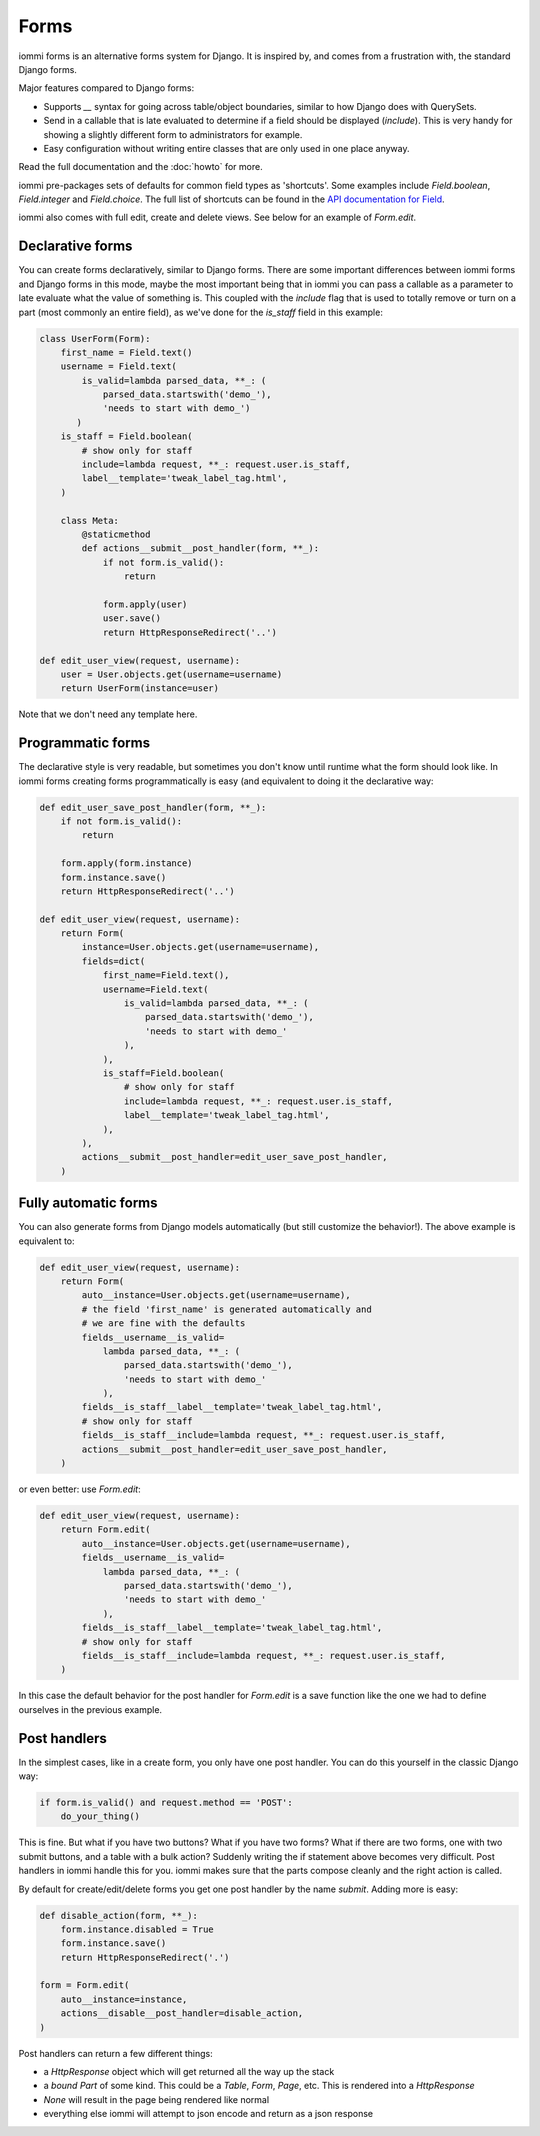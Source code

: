 .. imports
    from django.contrib.auth.models import User
    from iommi._web_compat import HttpResponseRedirect, RequestContext, render
    import pytest
    pytestmark = pytest.mark.django_db

Forms
=====

iommi forms is an alternative forms system for Django. It is inspired by, and
comes from a frustration with, the standard Django forms.

Major features compared to Django forms:

- Supports `__` syntax for going across table/object boundaries, similar to how Django does with QuerySets.
- Send in a callable that is late evaluated to determine if a field should be displayed (`include`). This is very handy for showing a slightly different form to administrators for example.
- Easy configuration without writing entire classes that are only used in one place anyway.

Read the full documentation and the :doc:`howto` for more.

iommi pre-packages sets of defaults for common field types as 'shortcuts'.
Some examples include `Field.boolean`, `Field.integer` and `Field.choice`.
The full list of shortcuts can be found in the
`API documentation for Field <api.html#iommi.Field>`_.

iommi also comes with full edit, create and delete views. See below for an example of `Form.edit`.


Declarative forms
-----------------

You can create forms declaratively, similar to Django forms. There are some important differences between iommi forms and Django forms in this mode, maybe the most important being that in iommi you can pass a callable as a parameter to late evaluate what the value of something is. This coupled with the `include` flag that is used to totally remove or turn on a part (most commonly an entire field), as we've done for the `is_staff` field in this example:


.. code:: python

    class UserForm(Form):
        first_name = Field.text()
        username = Field.text(
            is_valid=lambda parsed_data, **_: (
                parsed_data.startswith('demo_'),
                'needs to start with demo_')
           )
        is_staff = Field.boolean(
            # show only for staff
            include=lambda request, **_: request.user.is_staff,
            label__template='tweak_label_tag.html',
        )

        class Meta:
            @staticmethod
            def actions__submit__post_handler(form, **_):
                if not form.is_valid():
                    return

                form.apply(user)
                user.save()
                return HttpResponseRedirect('..')

    def edit_user_view(request, username):
        user = User.objects.get(username=username)
        return UserForm(instance=user)

.. test

    user = User.objects.create(username='foo')

    post_request = req('post', first_name='foo', username='demo_', is_staff='1', **{'-submit': ''})
    post_request.user = user

    f = edit_user_view(post_request, user.username).bind(request=post_request)
    f.render_to_response()
    assert not f.get_errors()


Note that we don't need any template here.


Programmatic forms
------------------

The declarative style is very readable, but sometimes you don't know until runtime what the form should look like. In iommi forms creating forms programmatically is easy (and equivalent to doing it the declarative way:


.. code:: python

    def edit_user_save_post_handler(form, **_):
        if not form.is_valid():
            return

        form.apply(form.instance)
        form.instance.save()
        return HttpResponseRedirect('..')

    def edit_user_view(request, username):
        return Form(
            instance=User.objects.get(username=username),
            fields=dict(
                first_name=Field.text(),
                username=Field.text(
                    is_valid=lambda parsed_data, **_: (
                        parsed_data.startswith('demo_'),
                        'needs to start with demo_'
                    ),
                ),
                is_staff=Field.boolean(
                    # show only for staff
                    include=lambda request, **_: request.user.is_staff,
                    label__template='tweak_label_tag.html',
                ),
            ),
            actions__submit__post_handler=edit_user_save_post_handler,
        )

.. test

    user = User.objects.create(username='foo')
    edit_user_view(user_req('get'), user.username).bind(request=user_req('get'))
    post_request = req('post', first_name='foo', username='demo_foo', is_staff='1', **{'-submit': ''})
    post_request.user = user
    f = edit_user_view(post_request, user.username).bind(request=post_request)
    f.render_to_response()
    assert not f.get_errors()


Fully automatic forms
---------------------

You can also generate forms from Django models automatically (but still
customize the behavior!). The above example is equivalent to:

.. test

    def edit_user_save_post_handler(form, **_):
        if not form.is_valid():
            return

        form.apply(form.instance)
        form.instance.save()
        return HttpResponseRedirect('..')

.. code:: python

    def edit_user_view(request, username):
        return Form(
            auto__instance=User.objects.get(username=username),
            # the field 'first_name' is generated automatically and
            # we are fine with the defaults
            fields__username__is_valid=
                lambda parsed_data, **_: (
                    parsed_data.startswith('demo_'),
                    'needs to start with demo_'
                ),
            fields__is_staff__label__template='tweak_label_tag.html',
            # show only for staff
            fields__is_staff__include=lambda request, **_: request.user.is_staff,
            actions__submit__post_handler=edit_user_save_post_handler,
        )

.. test

    user = User.objects.create(username='foo')
    edit_user_view(user_req('get'), user.username)
    post_request = req('post', first_name='foo', last_name='example', username='demo_foo', email='foo@example.com', is_staff='1', date_joined='2020-01-01 12:02:10', password='asd', **{'-submit': ''})
    post_request.user = user
    f = edit_user_view(post_request, user.username).bind(request=post_request)
    f.render_to_response()
    assert not f.get_errors()
    user.refresh_from_db()
    assert user.username == 'demo_foo'
    # restore the username for the next test below
    user.username = 'foo'
    user.save()


or even better: use `Form.edit`:

.. code:: python

    def edit_user_view(request, username):
        return Form.edit(
            auto__instance=User.objects.get(username=username),
            fields__username__is_valid=
                lambda parsed_data, **_: (
                    parsed_data.startswith('demo_'),
                    'needs to start with demo_'
                ),
            fields__is_staff__label__template='tweak_label_tag.html',
            # show only for staff
            fields__is_staff__include=lambda request, **_: request.user.is_staff,
        )

.. test
    edit_user_view(user_req('get'), user.username)
    post_request = req('post', first_name='foo', last_name='example', username='demo_foo', email='foo@example.com', is_staff='1', date_joined='2020-01-01 12:02:10', password='asd', **{'-submit': ''})
    post_request.user = user
    f = edit_user_view(post_request, user.username).bind(request=post_request)
    f.render_to_response()
    assert not f.get_errors()


In this case the default behavior for the post handler for `Form.edit` is a save function like the one we had to define ourselves in the previous example.


Post handlers
-------------

In the simplest cases, like in a create form, you only have one post handler.
You can do this yourself in the classic Django way:

.. test

    request = req('post', foo='foo', **{'-submit': True})
    form = Form(fields__foo=Field()).bind(request=request)
    assert not form.get_errors()

    def do_your_thing():
        pass

.. code:: python

    if form.is_valid() and request.method == 'POST':
        do_your_thing()

This is fine. But what if you have two buttons? What if you have two forms?
What if there are two forms, one with two submit buttons, and a table with a
bulk action? Suddenly writing the if statement above becomes very difficult.
Post handlers in iommi handle this for you. iommi makes sure that the parts
compose cleanly and the right action is called.

By default for create/edit/delete forms you get one post handler by the name
`submit`. Adding more is easy:

.. test

    # This test is a bit silly as User doesn't have a "disabled" property, but the docs don't say what type is actually here, so let's play along :P
    instance = User.objects.create(username='foo')

.. code:: python

    def disable_action(form, **_):
        form.instance.disabled = True
        form.instance.save()
        return HttpResponseRedirect('.')

    form = Form.edit(
        auto__instance=instance,
        actions__disable__post_handler=disable_action,
    )


.. test

    request = req('post', username='foo', **{'-disable': True})
    form.bind(request=request).render_to_response()


Post handlers can return a few different things:

- a `HttpResponse` object which will get returned all the way up the stack
- a *bound* `Part` of some kind. This could be a `Table`, `Form`, `Page`, etc. This is rendered into a `HttpResponse`
- `None` will result in the page being rendered like normal
- everything else iommi will attempt to json encode and return as a json response
